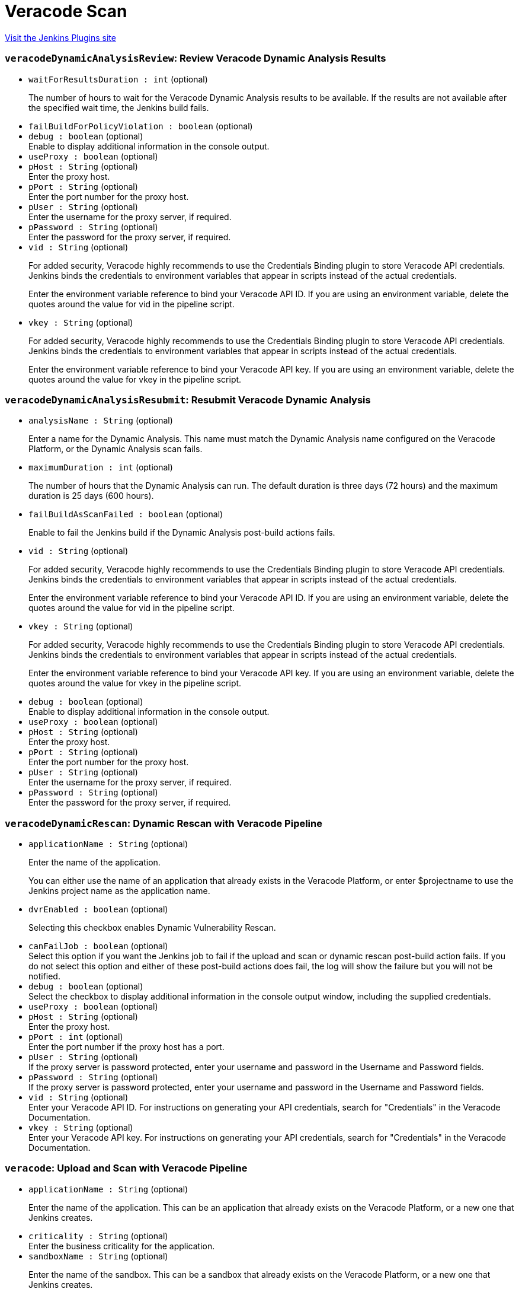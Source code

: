 = Veracode Scan
:page-layout: pipelinesteps

:notitle:
:description:
:author:
:email: jenkinsci-users@googlegroups.com
:sectanchors:
:toc: left
:compat-mode!:


++++
<a href="https://plugins.jenkins.io/veracode-scan">Visit the Jenkins Plugins site</a>
++++


=== `veracodeDynamicAnalysisReview`: Review Veracode Dynamic Analysis Results
++++
<ul><li><code>waitForResultsDuration : int</code> (optional)
<div><div>
 <p>The number of hours to wait for the Veracode Dynamic Analysis results to be available. If the results are not available after the specified wait time, the Jenkins build fails.</p>
</div></div>

</li>
<li><code>failBuildForPolicyViolation : boolean</code> (optional)
</li>
<li><code>debug : boolean</code> (optional)
<div><div>
 Enable to display additional information in the console output.
</div></div>

</li>
<li><code>useProxy : boolean</code> (optional)
</li>
<li><code>pHost : String</code> (optional)
<div><div>
 Enter the proxy host.
</div></div>

</li>
<li><code>pPort : String</code> (optional)
<div><div>
 Enter the port number for the proxy host.
</div></div>

</li>
<li><code>pUser : String</code> (optional)
<div><div>
 Enter the username for the proxy server, if required.
</div></div>

</li>
<li><code>pPassword : String</code> (optional)
<div><div>
 Enter the password for the proxy server, if required.
</div></div>

</li>
<li><code>vid : String</code> (optional)
<div><div>
 <p>For added security, Veracode highly recommends to use the Credentials Binding plugin to store Veracode API credentials. Jenkins binds the credentials to environment variables that appear in scripts instead of the actual credentials.</p>
 <p>Enter the environment variable reference to bind your Veracode API ID. If you are using an environment variable, delete the quotes around the value for vid in the pipeline script.</p>
</div></div>

</li>
<li><code>vkey : String</code> (optional)
<div><div>
 <p>For added security, Veracode highly recommends to use the Credentials Binding plugin to store Veracode API credentials. Jenkins binds the credentials to environment variables that appear in scripts instead of the actual credentials.</p>
 <p>Enter the environment variable reference to bind your Veracode API key. If you are using an environment variable, delete the quotes around the value for vkey in the pipeline script.</p>
</div></div>

</li>
</ul>


++++
=== `veracodeDynamicAnalysisResubmit`: Resubmit Veracode Dynamic Analysis
++++
<ul><li><code>analysisName : String</code> (optional)
<div><div>
 <p>Enter a name for the Dynamic Analysis. This name must match the Dynamic Analysis name configured on the Veracode Platform, or the Dynamic Analysis scan fails.</p>
</div></div>

</li>
<li><code>maximumDuration : int</code> (optional)
<div><div>
 <p>The number of hours that the Dynamic Analysis can run. The default duration is three days (72 hours) and the maximum duration is 25 days (600 hours).</p>
</div></div>

</li>
<li><code>failBuildAsScanFailed : boolean</code> (optional)
<div><div>
 <p>Enable to fail the Jenkins build if the Dynamic Analysis post-build actions fails.</p>
</div></div>

</li>
<li><code>vid : String</code> (optional)
<div><div>
 <p>For added security, Veracode highly recommends to use the Credentials Binding plugin to store Veracode API credentials. Jenkins binds the credentials to environment variables that appear in scripts instead of the actual credentials.</p>
 <p>Enter the environment variable reference to bind your Veracode API ID. If you are using an environment variable, delete the quotes around the value for vid in the pipeline script.</p>
</div></div>

</li>
<li><code>vkey : String</code> (optional)
<div><div>
 <p>For added security, Veracode highly recommends to use the Credentials Binding plugin to store Veracode API credentials. Jenkins binds the credentials to environment variables that appear in scripts instead of the actual credentials.</p>
 <p>Enter the environment variable reference to bind your Veracode API key. If you are using an environment variable, delete the quotes around the value for vkey in the pipeline script.</p>
</div></div>

</li>
<li><code>debug : boolean</code> (optional)
<div><div>
 Enable to display additional information in the console output.
</div></div>

</li>
<li><code>useProxy : boolean</code> (optional)
</li>
<li><code>pHost : String</code> (optional)
<div><div>
 Enter the proxy host.
</div></div>

</li>
<li><code>pPort : String</code> (optional)
<div><div>
 Enter the port number for the proxy host.
</div></div>

</li>
<li><code>pUser : String</code> (optional)
<div><div>
 Enter the username for the proxy server, if required.
</div></div>

</li>
<li><code>pPassword : String</code> (optional)
<div><div>
 Enter the password for the proxy server, if required.
</div></div>

</li>
</ul>


++++
=== `veracodeDynamicRescan`: Dynamic Rescan with Veracode Pipeline
++++
<ul><li><code>applicationName : String</code> (optional)
<div><div>
 <p>Enter the name of the application.</p>
 <p>You can either use the name of an application that already exists in the Veracode Platform, or enter $projectname to use the Jenkins project name as the application name.</p>
</div></div>

</li>
<li><code>dvrEnabled : boolean</code> (optional)
<div><div>
 <p>Selecting this checkbox enables Dynamic Vulnerability Rescan.</p>
</div></div>

</li>
<li><code>canFailJob : boolean</code> (optional)
<div><div>
 Select this option if you want the Jenkins job to fail if the upload and scan or dynamic rescan post-build action fails. If you do not select this option and either of these post-build actions does fail, the log will show the failure but you will not be notified.
</div></div>

</li>
<li><code>debug : boolean</code> (optional)
<div><div>
 Select the checkbox to display additional information in the console output window, including the supplied credentials.
</div></div>

</li>
<li><code>useProxy : boolean</code> (optional)
</li>
<li><code>pHost : String</code> (optional)
<div><div>
 Enter the proxy host.
</div></div>

</li>
<li><code>pPort : int</code> (optional)
<div><div>
 Enter the port number if the proxy host has a port.
</div></div>

</li>
<li><code>pUser : String</code> (optional)
<div><div>
 If the proxy server is password protected, enter your username and password in the Username and Password fields.
</div></div>

</li>
<li><code>pPassword : String</code> (optional)
<div><div>
 If the proxy server is password protected, enter your username and password in the Username and Password fields.
</div></div>

</li>
<li><code>vid : String</code> (optional)
<div><div>
 Enter your Veracode API ID. For instructions on generating your API credentials, search for "Credentials" in the Veracode Documentation.
</div></div>

</li>
<li><code>vkey : String</code> (optional)
<div><div>
 Enter your Veracode API key. For instructions on generating your API credentials, search for "Credentials" in the Veracode Documentation.
</div></div>

</li>
</ul>


++++
=== `veracode`: Upload and Scan with Veracode Pipeline
++++
<ul><li><code>applicationName : String</code> (optional)
<div><div>
 <p>Enter the name of the application. This can be an application that already exists on the Veracode Platform, or a new one that Jenkins creates.</p>
</div></div>

</li>
<li><code>criticality : String</code> (optional)
<div><div>
 Enter the business criticality for the application.
</div></div>

</li>
<li><code>sandboxName : String</code> (optional)
<div><div>
 <p>Enter the name of the sandbox. This can be a sandbox that already exists on the Veracode Platform, or a new one that Jenkins creates.</p>
 <p>If you leave this field empty, no sandbox is used.</p>
</div></div>

</li>
<li><code>scanName : String</code> (optional)
<div><div>
 <p>Enter a name for the static scan you want to submit to the Veracode Platform for this application. Scan name is equivalent to Version or Build in the Veracode API.</p>
</div></div>

</li>
<li><code>waitForScan : boolean</code> (optional)
</li>
<li><code>timeout : int</code> (optional)
<div><div>
 This option will submit the scan and wait the given amount of time. If the scan does not complete and pass policy compliance within the allotted time, then the build will fail.
</div></div>

</li>
<li><code>deleteIncompleteScanLevel : String</code> (optional)
<div><div>
 <p>Select one of these levels for deleting an incomplete scan:</p>
 <ul>
  <li><b>0</b> to not delete an incomplete scan when running the uploadandscan action.</li>
  <li><b>1</b> to delete a scan with a status of incomplete, no modules defined, failed, or canceled to proceed with the uploadandscan action. If errors occur when running uploadandscan, the Java wrapper will automatically delete the scan.</li>
  <li><b>2</b> to delete a scan with any status except for "Results Ready" to proceed with the uploadandscan action. If errors occur when running uploadandscan, the Java wrapper will automatically delete the scan.</li>
 </ul>
</div></div>

</li>
<li><code>createProfile : boolean</code> (optional)
<div><div>
 <p>Selecting this checkbox creates a new application if a matching application is not found on the Veracode Platform.</p>
 <p>If the checkbox is not selected and a matching application is not found on the Veracode Platform, the Jenkins build will fail.</p>
</div></div>

</li>
<li><code>teams : String</code> (optional)
<div><div>
 <p>Enter the name of the teams to which you want to assign this application.</p>
 <ul>
  <li>You must enter a team name if you have any user account role other than Security Lead. If you leave this field empty, the job will fail.</li>
  <li>Use a comma-separated list for multiple team names.</li>
  <li>The team name is case-sensitive and must exactly match the team name as entered in the Veracode Platform.</li>
  <li>If you assign the application to a non-existent team, the job will fail.</li>
 </ul>
 <p></p>
</div></div>

</li>
<li><code>createSandbox : boolean</code> (optional)
<div><div>
 <p>Selecting this checkbox creates a new sandbox if a sandbox name is provided and a matching sandbox is not found on the Veracode Platform.</p>
 <p>If the checkbox is not selected, a sandbox name is provided, and a matching sandbox is not found on the Veracode Platform, the Jenkins build will fail.</p>
</div></div>

</li>
<li><code>timeoutFailsJob : boolean</code> (optional)
</li>
<li><code>canFailJob : boolean</code> (optional)
<div><div>
 Fail the Jenkins job if a Veracode task fails or the application fails to pass a security policy.
</div></div>

</li>
<li><code>unstableBuild : boolean</code> (optional)
<div><div>
 Select this option to change the Jenkins job status to Unstable if the policy evaluation of the application returns Did Not Pass or Conditional Pass.
</div></div>

</li>
<li><code>debug : boolean</code> (optional)
<div><div>
 Select the checkbox to display additional information in the console output window.
</div></div>

</li>
<li><code>uploadIncludesPattern : String</code> (optional)
<div><div>
 <p>Enter the filepaths of the files to upload for scanning, represented as a comma-separated list of ant-style include patterns relative to the job's workspace root directory.</p>
 <p>Patterns are case-sensitive. Patterns that include commas because they denote filepaths that contain commas need to replace the commas with a wildcard character.</p>
 <p>If no filepaths are provided, all files in the job's workspace root directory are included.</p>
 <p>See <a href="http://ant.apache.org/manual/dirtasks.html" rel="nofollow">http://ant.apache.org/manual/dirtasks.html</a> for more info.</p>
</div></div>

</li>
<li><code>uploadExcludesPattern : String</code> (optional)
<div><div>
 <p>Enter the filepaths of the files to exclude from the upload for scanning, represented as a comma-separated list of ant-style exclude patterns relative to the job's workspace root directory.</p>
 <p>Patterns are case-sensitive. Patterns that include commas because they denote filepaths that contain commas need to have the commas replaced with a wildcard character.</p>
 <p>If no filepaths are provided, no files (except default excludes) in the job's workspace root directory are excluded.</p>
 <p>See <a href="http://ant.apache.org/manual/dirtasks.html" rel="nofollow">http://ant.apache.org/manual/dirtasks.html</a> for more info.</p>
</div></div>

</li>
<li><code>scanIncludesPattern : String</code> (optional)
<div><div>
 <p>Enter the filenames of the uploaded files to scan as top level modules, represented as a comma-separated list of ant-style include patterns such that '*' matches 0 or more characters and '?' matches exactly 1 character.</p>
 <p>Patterns are case-sensitive. Patterns that include commas because they denote filenames that contain commas need to replace the commas with a wildcard character.</p>
 <p>Because the matching is performed based only on filename, it is incorrect to use patterns that include path separators ('\' or '/').</p>
 <p>If no filenames are provided, all uploaded files are included as top level modules.</p>
</div></div>

</li>
<li><code>scanExcludesPattern : String</code> (optional)
<div><div>
 <p>Enter the filenames of the uploaded files to not scan as top level modules, represented as a comma-separated list of ant-style exclude patterns such that '*' matches 0 or more characters and '?' matches exactly 1 character.</p>
 <p>Patterns are case-sensitive. Patterns that include commas because they denote filenames that contain commas need to replace the commas with a wildcard character.</p>
 <p>Because the matching is performed based only on filename, it is incorrect to use patterns that include path separators ('\' or '/').</p>
 <p>If no filepaths are provided, no files (except default excludes) in the job's workspace root directory are excluded.</p>
</div></div>

</li>
<li><code>fileNamePattern : String</code> (optional)
<div><div>
 <p>Enter the filename pattern that represents the names of the uploaded files that should be saved with a different name. The '*' wildcard matches 0 or more characters. The '?' wildcard matches exactly 1 character. Each wildcard corresponds to a numbered group that can be referenced in the replacement pattern.</p>
 <p>Pattern is case-sensitive.</p>
 <p>Because the matching is performed based only on filename, it is incorrect to use patterns that include path separators ('\' or '/').</p>
 <p>No uploaded files are saved with a different name when either the filename pattern or the replacement pattern is omitted.</p>
</div></div>

</li>
<li><code>replacementPattern : String</code> (optional)
<div><div>
 <p>Enter the replacement pattern that represents the groups captured by the filename pattern. For example, if the filename pattern is '*-*-SNAPSHOT.war' and the replacement pattern '$1-SNAPSHOT.war', an uploaded file named 'app-branch-SNAPSHOT.war' would be saved as 'app-SNAPSHOT.war'.</p>
 <p>In order to specify a replacement pattern that includes a reference to a captured group followed by a number, place the captured group's index inside curly braces. For example, if the filename pattern is '*-*-SNAPSHOT.war' and the replacement pattern '${1}5-SNAPSHOT.war', an uploaded file named 'app-branch-SNAPSHOT.war' would be saved as 'app5-SNAPSHOT.war'.</p>
 <p>New filenames for uploaded files must be valid. Path separators ('\' or '/') should not be included.</p>
 <p>No uploaded files are saved with a different name when either the filename pattern or the replacement pattern is omitted.</p>
</div></div>

</li>
<li><code>copyRemoteFiles : boolean</code> (optional)
<div><div>
 <p>This option is <b>only</b> applicable when the build is done by a remote machine in a remote workspace.</p>
 <ul>
  <li>If you do not select this checkbox (default), the output files are uploaded to Veracode from the remote workspace.</li>
  <li>If you select this checkbox, the output files are copied from the remote machine to a local, temporary directory in Controller and then updated to Veracode.</li>
 </ul>
 <p></p>
</div></div>

</li>
<li><code>useProxy : boolean</code> (optional)
</li>
<li><code>pHost : String</code> (optional)
<div><div>
 Enter the proxy host.
</div></div>

</li>
<li><code>pPort : String</code> (optional)
<div><div>
 Enter the port number if the proxy host has a port.
</div></div>

</li>
<li><code>pUser : String</code> (optional)
<div><div>
 If the proxy server is password protected, enter your username and password in the Username and Password fields.
</div></div>

</li>
<li><code>pPassword : String</code> (optional)
<div><div>
 If the proxy server is password protected, enter your username and password in the Username and Password fields.
</div></div>

</li>
<li><code>vid : String</code> (optional)
<div><div>
 Enter your Veracode API ID. For instructions on generating your API credentials, search for "Credentials" in the Veracode Documentation.
</div></div>

</li>
<li><code>vkey : String</code> (optional)
<div><div>
 Enter your Veracode API key. For instructions on generating your API credentials, search for "Credentials" in the Veracode Documentation.
</div></div>

</li>
<li><code>deleteIncompleteScan : boolean</code> (optional)
<div><div>
 <p>Select one of these levels for deleting an incomplete scan:</p>
 <ul>
  <li><b>0</b> to not delete an incomplete scan when running the uploadandscan action.</li>
  <li><b>1</b> to delete a scan with a status of incomplete, no modules defined, failed, or canceled to proceed with the uploadandscan action. If errors occur when running uploadandscan, the Java wrapper will automatically delete the scan.</li>
  <li><b>2</b> to delete a scan with any status except for "Results Ready" to proceed with the uploadandscan action. If errors occur when running uploadandscan, the Java wrapper will automatically delete the scan.</li>
 </ul>
</div></div>

</li>
</ul>


++++
